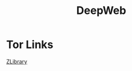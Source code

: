 #+title: DeepWeb
* Tor Links
 [[http://zlibrary24tuxziyiyfr7zd46ytefdqbqd2axkmxm4o5374ptpc52fad.onion][ZLibrary]]
